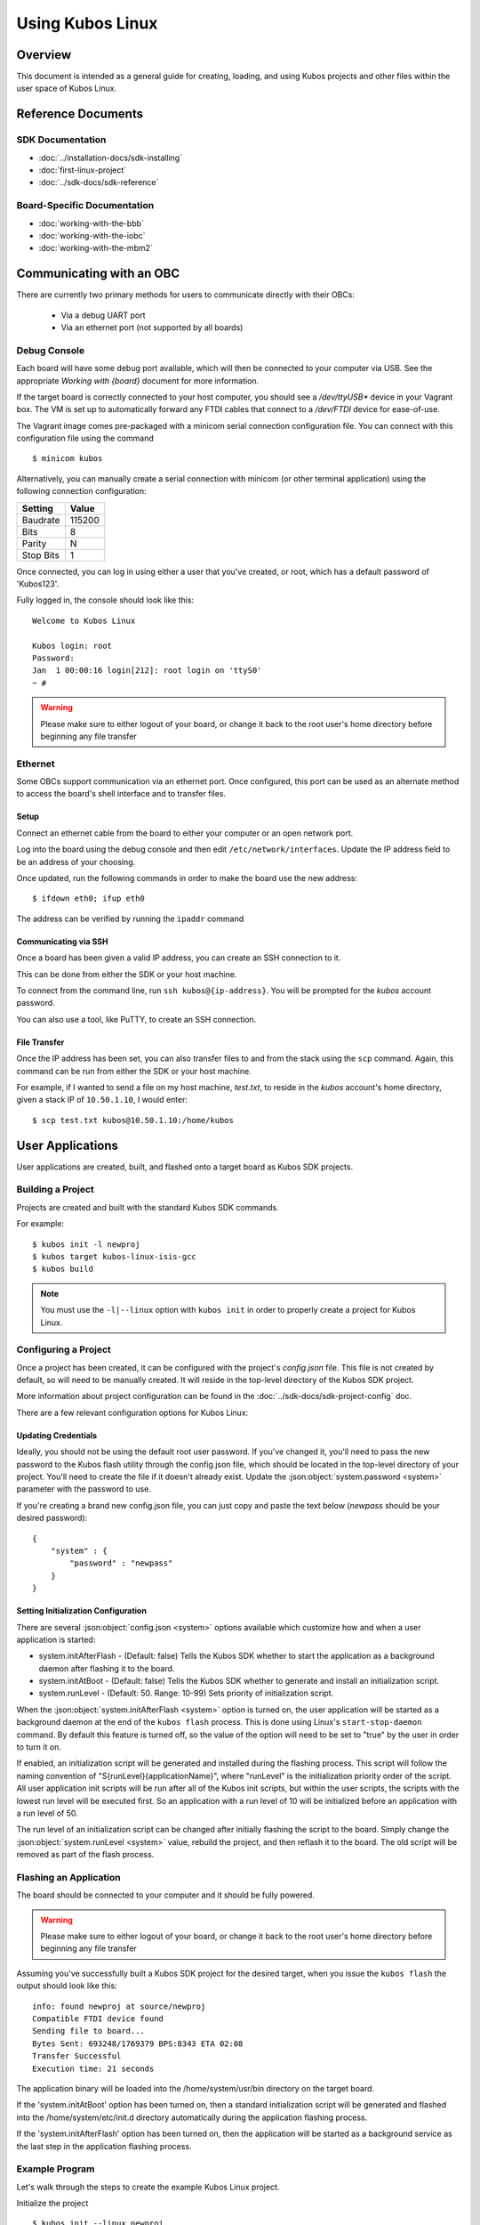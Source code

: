Using Kubos Linux
=================

Overview
--------

This document is intended as a general guide for creating,
loading, and using Kubos projects and other files within the user space
of Kubos Linux.

Reference Documents
-------------------

SDK Documentation
~~~~~~~~~~~~~~~~~

-  :doc:`../installation-docs/sdk-installing`
-  :doc:`first-linux-project`
-  :doc:`../sdk-docs/sdk-reference`

Board-Specific Documentation
~~~~~~~~~~~~~~~~~~~~~~~~~~~~

-  :doc:`working-with-the-bbb`
-  :doc:`working-with-the-iobc`
-  :doc:`working-with-the-mbm2`

Communicating with an OBC
-------------------------

There are currently two primary methods for users to communicate directly with their OBCs:

    - Via a debug UART port
    - Via an ethernet port (not supported by all boards)

Debug Console
~~~~~~~~~~~~~

Each board will have some debug port available, which will then be connected
to your computer via USB. See the appropriate `Working with {board}` document
for more information.

If the target board is correctly connected to your host computer, you should 
see a `/dev/ttyUSB\*` device in your Vagrant box. The VM is set up to
automatically forward any FTDI cables that connect to a `/dev/FTDI` device
for ease-of-use.

The Vagrant image comes pre-packaged with a minicom serial connection
configuration file. You can connect with this configuration file using the
command

::

    $ minicom kubos

Alternatively, you can manually create a serial connection with minicom
(or other terminal application) using the following connection
configuration:

+-----------+--------+
| Setting   | Value  |
+===========+========+
| Baudrate  | 115200 |
+-----------+--------+
| Bits      | 8      |
+-----------+--------+
| Parity    | N      |
+-----------+--------+
| Stop Bits | 1      |
+-----------+--------+

Once connected, you can log in using either a user that you've created,
or root, which has a default password of 'Kubos123'.

Fully logged in, the console should look like this:

::

    Welcome to Kubos Linux

    Kubos login: root
    Password: 
    Jan  1 00:00:16 login[212]: root login on 'ttyS0'
    ~ # 
    
.. warning::

    Please make sure to either logout of your board, or change it back to the
    root user's home directory before beginning any file transfer

.. _ethernet:

Ethernet
~~~~~~~~

Some OBCs support communication via an ethernet port. Once configured, this port can be used
as an alternate method to access the board's shell interface and to transfer files.

Setup
^^^^^

Connect an ethernet cable from the board to either your computer or an open network port.

Log into the board using the debug console and then edit ``/etc/network/interfaces``. 
Update the IP address field to be an address of your choosing.

Once updated, run the following commands in order to make the board use the new address::
    
    $ ifdown eth0; ifup eth0
    
The address can be verified by running the ``ipaddr`` command

Communicating via SSH
^^^^^^^^^^^^^^^^^^^^^

Once a board has been given a valid IP address, you can create an SSH connection to it.

This can be done from either the SDK or your host machine.

To connect from the command line, run ``ssh kubos@{ip-address}``.
You will be prompted for the `kubos` account password.

You can also use a tool, like PuTTY, to create an SSH connection.
    
File Transfer
^^^^^^^^^^^^^

Once the IP address has been set, you can also transfer files to and from the stack using the ``scp`` command.
Again, this command can be run from either the SDK or your host machine.

For example, if I wanted to send a file on my host machine, `test.txt`, to reside in the `kubos` account's home directory,
given a stack IP of ``10.50.1.10``, I would enter::

    $ scp test.txt kubos@10.50.1.10:/home/kubos

User Applications
-----------------

User applications are created, built, and flashed onto a target board
as Kubos SDK projects.

Building a Project
~~~~~~~~~~~~~~~~~~

Projects are created and built with the standard Kubos SDK commands.

For example:

::

    $ kubos init -l newproj
    $ kubos target kubos-linux-isis-gcc
    $ kubos build
    
.. note:: 

    You must use the ``-l|--linux`` option with ``kubos init`` in order
    to properly create a project for Kubos Linux.
    
Configuring a Project
~~~~~~~~~~~~~~~~~~~~~

Once a project has been created, it can be configured with the project's
`config.json` file. This file is not created by default, so will need
to be manually created. It will reside in the top-level directory of
the Kubos SDK project.

More information about project configuration can be found in the
:doc:`../sdk-docs/sdk-project-config` doc.

There are a few relevant configuration options for Kubos Linux:

.. _updating-credentials:

Updating Credentials
^^^^^^^^^^^^^^^^^^^^

Ideally, you should not be using the default root user password. If
you've changed it, you'll need to pass the new password to the Kubos
flash utility through the config.json file, which should be located in
the top-level directory of your project. You'll need to create the file
if it doesn't already exist. Update the :json:object:`system.password <system>` parameter with
the password to use.

If you're creating a brand new config.json file, you can just copy and
paste the text below (*newpass* should be your desired password):

::

    {
        "system" : {
            "password" : "newpass"
        }
    }

Setting Initialization Configuration
^^^^^^^^^^^^^^^^^^^^^^^^^^^^^^^^^^^^

There are several :json:object:`config.json <system>` options available which customize how and
when a user application is started:

-  system.initAfterFlash - (Default: false) Tells the Kubos SDK whether
   to start the application as a background daemon after flashing it to
   the board.
-  system.initAtBoot - (Default: false) Tells the Kubos SDK whether to
   generate and install an initialization script.
-  system.runLevel - (Default: 50. Range: 10-99) Sets priority of
   initialization script.

When the :json:object:`system.initAfterFlash <system>` option is turned on, the user
application will be started as a background daemon at the end of the
``kubos flash`` process. This is done using Linux's
``start-stop-daemon`` command. By default this feature is turned off, so
the value of the option will need to be set to "true" by the user in
order to turn it on.

If enabled, an initialization script will be generated and installed
during the flashing process. This script will follow the naming
convention of "S{runLevel}{applicationName}", where "runLevel" is the
initialization priority order of the script. All user application init
scripts will be run after all of the Kubos init scripts, but within the
user scripts, the scripts with the lowest run level will be executed
first. So an application with a run level of 10 will be initialized
before an application with a run level of 50.

The run level of an initialization script can be changed after initially
flashing the script to the board. Simply change the :json:object:`system.runLevel <system>`
value, rebuild the project, and then reflash it to the board. The old
script will be removed as part of the flash process.

Flashing an Application
~~~~~~~~~~~~~~~~~~~~~~~

The board should be connected to your computer and it should be fully powered.

.. warning::

    Please make sure to either logout of your board, or change it back to the
    root user's home directory before beginning any file transfer

Assuming you've successfully built a Kubos SDK project for the desired target, 
when you issue the ``kubos flash`` the output should look like this:

::

    info: found newproj at source/newproj
    Compatible FTDI device found
    Sending file to board...
    Bytes Sent: 693248/1769379 BPS:8343 ETA 02:08
    Transfer Successful
    Execution time: 21 seconds

The application binary will be loaded into the /home/system/usr/bin
directory on the target board.

If the 'system.initAtBoot' option has been turned on, then a standard
initialization script will be generated and flashed into the
/home/system/etc/init.d directory automatically during the application
flashing process.

If the 'system.initAfterFlash' option has been turned on, then the
application will be started as a background service as the last step in
the application flashing process.

Example Program
~~~~~~~~~~~~~~~

Let's walk through the steps to create the example Kubos Linux project.

Initialize the project

::

    $ kubos init --linux newproj

Move into the project folder

::

    $ cd newproj

Set the project target

::

    $ kubos target kubos-linux-isis-gcc

Build the project

::

    $ kubos build

Flash the project

::

    $ kubos flash

Log into the board

::

    $ minicom kubos
    Login: root/Kubos123

Run the example application

::

    $ newproj

Output should look like this:

::

    Initializing CSP
    Starting example tasks
    Ping result 80 [ms]
    Packet received on MY_PORT: Hello World
    Ping result 90 [ms]
    Packet received on MY_PORT: Hello World
    Ping result -1 [ms]
    Packet received on MY_PORT: Hello World
    Ping result 60 [ms]
    Packet received on MY_PORT: Hello World
    Ping result 50 [ms]
    Packet received on MY_PORT: Hello World

Press **Ctrl+C** to exit execution.

Press **Ctrl+A**, then **Q** to exit minicom.

Flashing Non-Application Files
------------------------------

.. warning::

    Please make sure to either logout of your board, or change it back to the
    root user's home directory before beginning any file transfer

If you would like to flash a file other than the application binary onto
your board, you can add an additional parameter to the usual flash
command:

::

    $ kubos flash {absolute-path-of-file}

If the name of the file matches the name of the application, as
specified in the module.json file, then the file is assumed to be the
application binary and will be loaded into /home/system/usr/bin on the
target board.

If the name of the file ends in \*.itb, the file is a Kubos Linux
upgrade package and will be loaded into the upgrade partition of the
target board. An internal variable will be set so that the upgrade
package will be installed during the next reboot of the target board.

All other files are assumed to be non-application files (ex. custom
shell scripts) and will be loaded into /home/system/usr/local/bin. Once
they have been flashed, these files can then be manually moved to
another location.

.. note::

    The file does not need to reside within a Kubos SDK project,
    but the ``kubos flash`` command must still be run from the project,
    since that is where the target configuration information is stored.

For example:

::

    $ kubos flash /home/vagrant/not-my-project/test-util.sh

Flash Troubleshooting
---------------------

See the :ref:`flash-troubleshooting` of our FAQ guide for troubleshooting
tips.

Manual File Transfer
--------------------

If for some reason you want to manually transfer a specific file onto
the target board, for example a custom script, you'll need to do the following:

Connect to the board through minicom (the file transfer protocol is not
guaranteed to work with any other terminal program)

::

    $ minicom kubos

Login to the board

::

    Welcome to minicom 2.7

    OPTIONS: I18n
    Compiled on Feb  7 2016, 13:37:27.
    Port /dev/FTDI, 21:26:43

    Press CTRL-A Z for help on special keys


    Welcome to Kubos Linux
    (none) login: root
    Password:
    Jan  1 00:00:11 login[210]: root login on 'ttyS0'
    ~ #

Navigate to the location you'd like the received file to go.

::

    ~ # mkdir righthere
    ~ # cd righthere
    ~/righthere #

Issue the zModem command to prep the board to receive a file

::

    $ rz -bZ

Press **Ctrl+a**, then press **s** to open the minicom file transfer
dialog.

::

    +-[Upload]--+
    | zmodem    |
    | ymodem    |
    | xmodem    |
    | kermit    |
    | ascii     |
    +-----------+

Select zmodem

::

    +-------------------[Select one or more files for upload]-------------------+
    |Directory: /home/vagrant                                                   |
    | [..]                                                                      |
    | [linux]                                                                   |
    | [newprj]                                                                  |
    | minicom.log                                                               |
    |                                                                           |
    |              ( Escape to exit, Space to tag )                             |
    +---------------------------------------------------------------------------+

                   [Goto]  [Prev]  [Show]   [Tag]  [Untag] [Okay]

Select the file to send:

Press ``g`` to open the Goto dialog and navigate to the desired folder
(full pathname required).

Press enter to open the file selector dialog and specify the file you
want within the current folder.

::

    +-------------------[Select one or more files for upload]-------------------+
    |Directory: /home/vagrant/linux/build/kubos-linux-isis-gcc/source           |
    | [..]                                                                      |
    | [CMakeFiles]                                                              |
    | CMakeLists.txt                                                            |
    | CTestTestfile.cmake                                                       |
    | cmake_install.cmake                                                       |
    | linux                                                                     |
    | linux.map                                                                 |
    |                +-----------------------------------------+                |
    |                |No file selected - enter filename:       |                |
    |                |> linux                                  |                |
    |                +-----------------------------------------+                |
    |                                                                           |
    |              ( Escape to exit, Space to tag )                             |
    +---------------------------------------------------------------------------+

                   [Goto]  [Prev]  [Show]   [Tag]  [Untag] [Okay]

You should see a progress dialog as your file is transferred to the
board.

::

    +-----------[zmodem upload - Press CTRL-C to quit]------------+
    |^XB00000000000000rz waiting to receive.Sending: linux        |
    |Bytes Sent:  41984/  99084   BPS:8905     ETA 00:06          |
    |                                                             |
    |                                                             |
    |                                                             |
    |                                                             |
    |                                                             |
    +-------------------------------------------------------------+

Once file transfer is complete, you should be able to press enter and
use your new file

::

    +-----------[zmodem upload - Press CTRL-C to quit]------------+
    |^XB00000000000000rz waiting to receive.Sending: linux        |
    |Bytes Sent:  99084   BPS:7982                                |
    |                                                             |
    |Transfer complete                                            |
    |                                                             |
    | READY: press any key to continue...                         |
    |                                                             |
    +-------------------------------------------------------------+

Press **Ctrl+a**, then **q** to bring up the dialog to exit minicom. Hit
enter to quit without reset.

Using Peripherals
-----------------

Each board has a variety of different ports available for interacting with
peripheral devices. Currently, users should interact with these devices
using the standard Linux functions. A Kubos HAL will be added in the
future.

Please refer to the appropriate `Working with {board}` document for more
information about the specific peripheral availability.

.. _user-accounts:

User Accounts
-------------

In general, it is preferred to use a non-root user account to interact
with a Linux system. A default user account 'kubos' is included with
Kubos Linux. Other user accounts can be created using the standard Linux
commands (``adduser``, ``useradd``, etc).

All user accounts should have a home directory in the format
'/home/{username}'.

The ``passwd`` command can be used to change the password of existing user
accounts.

If you change the root user's password, be sure to also update the password in
any :ref:`Kubos SDK project configurations <updating-credentials>`.

Kubos Linux File System
-----------------------

There are a few key directories residing within the Kubos Linux user
space.

/home
~~~~~

All user-created files should reside under the /home directory. This
directory maps to a separate partition from the root file system. As a
result, all files here will remain unchanged if the system goes through
a kernel upgrade or downgrade.

The home directories of all user accounts, except root, should live
under this directory.

.. warning::

    Any files not residing under the /home directory will be destroyed
    during an upgrade/downgrade

/home/system/usr/bin
^^^^^^^^^^^^^^^^^^^^

All user-created applications will be loaded into this folder during the
``kubos flash`` process. The directory is included in the system's PATH,
so applications can then be called directly from anywhere, without
needing to know the full file path.

/home/system/usr/local/bin
^^^^^^^^^^^^^^^^^^^^^^^^^^

All user-created non-application files will be loaded into this folder
during the ``kubos flash`` process. There is currently not a way to set
a destination folder for the ``kubos flash`` command, so if a different
endpoint directory is desired, the files will need to be manually moved.

/home/system/etc/init.d
^^^^^^^^^^^^^^^^^^^^^^^

All user-application initialization scripts live under this directory.
The naming format is 'S{run-level}{application}'.

Resetting the Boot Environment
------------------------------

.. note::

    This is a case which normal users should never encounter, but becomes more likely when initially testing custom Kubos Linux builds.
    Due to the blocking nature of the behavior, this information has been included in this doc in order to make it more prominent.

If the system goes through the :doc:`full recovery process <kubos-linux-recovery>` and the bootcount is still exceeded,
it will present the U-Boot CLI instead of attempting to boot into Kubos Linux again.

If this occurs, follow the :ref:`instructions for resetting the boot environment <env-reset>`.
